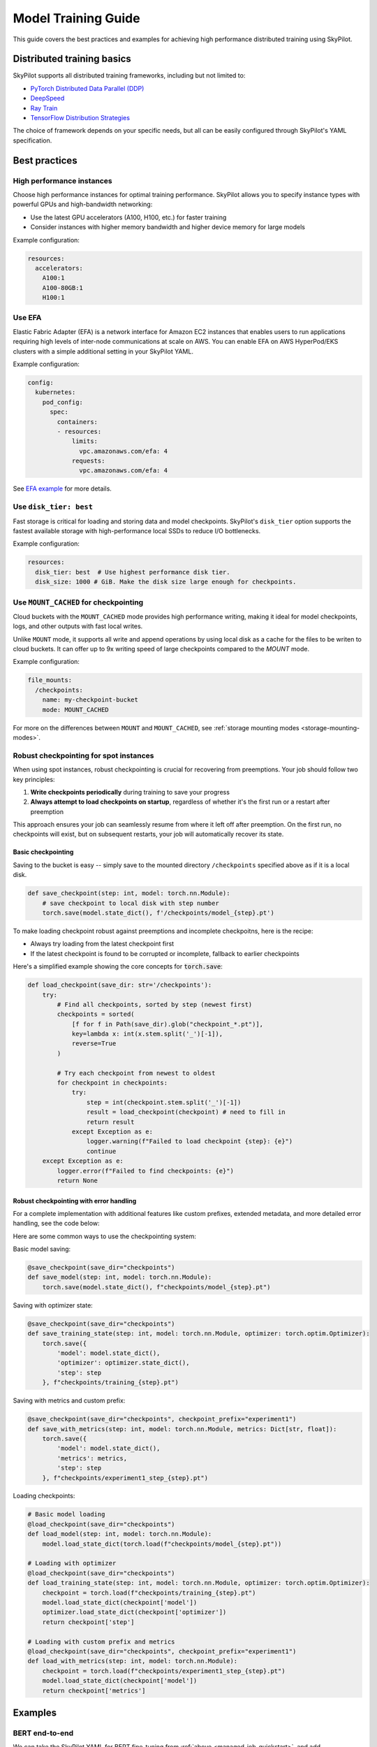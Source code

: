 .. _training-guide:

Model Training Guide
=========================

This guide covers the best practices and examples for achieving high performance distributed training using SkyPilot.

Distributed training basics
----------------------------

SkyPilot supports all distributed training frameworks, including but not limited to:

- `PyTorch Distributed Data Parallel (DDP) <https://docs.skypilot.co/en/latest/examples/training/distributed-pytorch.html>`_
- `DeepSpeed <https://docs.skypilot.co/en/latest/examples/training/deepspeed.html>`_
- `Ray Train <https://docs.skypilot.co/en/latest/examples/training/ray.html>`_
- `TensorFlow Distribution Strategies <https://docs.skypilot.co/en/latest/examples/training/distributed-tensorflow.html>`_

The choice of framework depends on your specific needs, but all can be easily configured through SkyPilot's YAML specification.

Best practices
--------------

High performance instances
~~~~~~~~~~~~~~~~~~~~~~~~~~~~
Choose high performance instances for optimal training performance. SkyPilot allows you to specify instance types with powerful GPUs and high-bandwidth networking:

- Use the latest GPU accelerators (A100, H100, etc.) for faster training
- Consider instances with higher memory bandwidth and higher device memory for large models

Example configuration:

.. code-block:: yaml

  resources:
    accelerators: 
      A100:1  
      A100-80GB:1  
      H100:1  

Use EFA
~~~~~~~
Elastic Fabric Adapter (EFA) is a network interface for Amazon EC2 instances that enables users to run applications requiring high levels of inter-node communications at scale on AWS. You can enable EFA on AWS HyperPod/EKS clusters with a simple additional setting in your SkyPilot YAML.

Example configuration:

.. code-block:: yaml

  config:
    kubernetes:
      pod_config:
        spec:
          containers:
          - resources:
              limits:
                vpc.amazonaws.com/efa: 4
              requests:
                vpc.amazonaws.com/efa: 4

See `EFA example <https://docs.skypilot.co/en/latest/examples/training/aws_efa.html>`_ for more details.

Use ``disk_tier: best``
~~~~~~~~~~~~~~~~~~~~~~~
Fast storage is critical for loading and storing data and model checkpoints.
SkyPilot's ``disk_tier`` option supports the fastest available storage with high-performance local SSDs to reduce I/O bottlenecks.

Example configuration:

.. code-block:: yaml

  resources:
    disk_tier: best  # Use highest performance disk tier.
    disk_size: 1000 # GiB. Make the disk size large enough for checkpoints.


Use ``MOUNT_CACHED`` for checkpointing
~~~~~~~~~~~~~~~~~~~~~~~~~~~~~~~~~~~~~~~~

Cloud buckets with the ``MOUNT_CACHED`` mode provides high performance writing, making it ideal for model checkpoints, logs, and other outputs with fast local writes. 

Unlike ``MOUNT`` mode, it supports all write and append operations by using local disk as a cache for the files to be writen to cloud buckets. It can offer up to 9x writing speed of large checkpoints compared to the `MOUNT` mode.

Example configuration:

.. code-block:: yaml

    file_mounts:
      /checkpoints:
        name: my-checkpoint-bucket  
        mode: MOUNT_CACHED


For more on the differences between ``MOUNT`` and ``MOUNT_CACHED``, see :ref:`storage mounting modes <storage-mounting-modes>`.

Robust checkpointing for spot instances
~~~~~~~~~~~~~~~~~~~~~~~~~~~~~~~~~~~~~~~~

When using spot instances, robust checkpointing is crucial for recovering from preemptions. Your job should follow two key principles:

1. **Write checkpoints periodically** during training to save your progress
2. **Always attempt to load checkpoints on startup**, regardless of whether it's the first run or a restart after preemption

This approach ensures your job can seamlessly resume from where it left off after preemption. On the first run, no checkpoints will exist, but on subsequent restarts, your job will automatically recover its state.

Basic checkpointing
^^^^^^^^^^^^^^^^^^^^

Saving to the bucket is easy -- simply save to the mounted directory ``/checkpoints`` specified above as if it is a local disk.


.. code-block:: python

    def save_checkpoint(step: int, model: torch.nn.Module):
        # save checkpoint to local disk with step number
        torch.save(model.state_dict(), f'/checkpoints/model_{step}.pt')

To make loading checkpoint robust against preemptions and incomplete checkpoitns, here is the recipe:

- Always try loading from the latest checkpoint first 
- If the latest checkpoint is found to be corrupted or incomplete,  fallback to earlier checkpoints

Here's a simplified example showing the core concepts for :code:`torch.save`:



.. code-block:: python

    def load_checkpoint(save_dir: str='/checkpoints'):
        try:
            # Find all checkpoints, sorted by step (newest first)
            checkpoints = sorted(
                [f for f in Path(save_dir).glob("checkpoint_*.pt")],
                key=lambda x: int(x.stem.split('_')[-1]),
                reverse=True
            )
            
            # Try each checkpoint from newest to oldest
            for checkpoint in checkpoints:
                try:
                    step = int(checkpoint.stem.split('_')[-1])
                    result = load_checkpoint(checkpoint) # need to fill in
                    return result
                except Exception as e:
                    logger.warning(f"Failed to load checkpoint {step}: {e}")
                    continue
        except Exception as e:
            logger.error(f"Failed to find checkpoints: {e}")
            return None
            
Robust checkpointing with error handling
^^^^^^^^^^^^^^^^^^^^^^^^^^^^^^^^^^^^^^^^
For a complete implementation with additional features like custom prefixes, extended metadata, and more detailed error handling, see the code below:

.. dropdown:: Full Implementation
    :animate: fade-in-slide-down

    .. code-block:: python

        from datetime import datetime
        import functools
        import json
        import logging
        import os
        from pathlib import Path
        from typing import Any, Callable, Dict, Optional, TypeVar, Union

        import torch

        logger = logging.getLogger(__name__)

        T = TypeVar('T')

        def save_checkpoint(
            save_dir: str,
            max_checkpoints: int = 5,
            checkpoint_prefix: str = "checkpoint",
        ):
            """
            Decorator for saving checkpoints with fallback mechanism.
            
            Args:
                save_dir: Directory to save checkpoints
                max_checkpoints: Maximum number of checkpoints to keep
                checkpoint_prefix: Prefix for checkpoint files

            Examples:
                # Basic usage with a simple save function
                @save_checkpoint(save_dir="checkpoints")
                def save_model(step: int, model: torch.nn.Module):
                    torch.save(model.state_dict(), f"checkpoints/model_{step}.pt")

                # With custom save function that includes optimizer
                @save_checkpoint(save_dir="checkpoints")
                def save_training_state(step: int, model: torch.nn.Module, optimizer: torch.optim.Optimizer):
                    torch.save({
                        'model': model.state_dict(),
                        'optimizer': optimizer.state_dict(),
                        'step': step
                    }, f"checkpoints/training_{step}.pt")

                # With additional data and custom prefix
                @save_checkpoint(save_dir="checkpoints", checkpoint_prefix="experiment1")
                def save_with_metrics(step: int, model: torch.nn.Module, metrics: Dict[str, float]):
                    torch.save({
                        'model': model.state_dict(),
                        'metrics': metrics,
                        'step': step
                    }, f"checkpoints/experiment1_step_{step}.pt")
            """
            def decorator(func: Callable[..., T]) -> Callable[..., T]:
                # Initialize state
                save_dir_path = Path(save_dir)
                save_dir_path.mkdir(parents=True, exist_ok=True)

                @functools.wraps(func)
                def wrapper(*args, **kwargs) -> T:
                    # Get current step from kwargs or args
                    step = kwargs.get('step', args[0] if args else None)
                    if step is None:
                        return func(*args, **kwargs)

                    try:
                        # Call the original save function
                        result = func(*args, **kwargs)
                        
                        # Save metadata
                        metadata = {
                            'step': step,
                            'timestamp': datetime.now().isoformat(),
                            'model_type': kwargs.get('model', args[1] if len(args) > 1 else None).__class__.__name__,
                        }
                        
                        metadata_path = save_dir_path / f"{checkpoint_prefix}_step_{step}_metadata.json"
                        with open(metadata_path, 'w') as f:
                            json.dump(metadata, f)

                        # Cleanup old checkpoints
                        checkpoints = sorted(
                            [f for f in save_dir_path.glob(f"{checkpoint_prefix}_step_*.pt")],
                            key=lambda x: int(x.stem.split('_')[-1])
                        )
                        
                        while len(checkpoints) > max_checkpoints:
                            oldest_checkpoint = checkpoints.pop(0)
                            oldest_checkpoint.unlink()
                            metadata_path = oldest_checkpoint.with_suffix('_metadata.json')
                            if metadata_path.exists():
                                metadata_path.unlink()

                        logger.info(f"Saved checkpoint at step {step}")
                        return result

                    except Exception as e:
                        logger.error(f"Failed to save checkpoint at step {step}: {str(e)}")
                        return func(*args, **kwargs)

                return wrapper
            return decorator

        def load_checkpoint(
            save_dir: str,
            checkpoint_prefix: str = "checkpoint",
        ):
            """
            Decorator for loading checkpoints with fallback mechanism.
            Tries to load from the latest checkpoint, if that fails tries the second latest, and so on.
            
            Args:
                save_dir: Directory containing checkpoints
                checkpoint_prefix: Prefix for checkpoint files

            Examples:
                # Basic usage with a simple load function
                @load_checkpoint(save_dir="checkpoints")
                def load_model(step: int, model: torch.nn.Module):
                    model.load_state_dict(torch.load(f"checkpoints/model_{step}.pt"))

                # Loading with optimizer
                @load_checkpoint(save_dir="checkpoints")
                def load_training_state(step: int, model: torch.nn.Module, optimizer: torch.optim.Optimizer):
                    checkpoint = torch.load(f"checkpoints/training_{step}.pt")
                    model.load_state_dict(checkpoint['model'])
                    optimizer.load_state_dict(checkpoint['optimizer'])
                    return checkpoint['step']

                # Loading with custom prefix and additional data
                @load_checkpoint(save_dir="checkpoints", checkpoint_prefix="experiment1")
                def load_with_metrics(step: int, model: torch.nn.Module):
                    checkpoint = torch.load(f"checkpoints/experiment1_step_{step}.pt")
                    model.load_state_dict(checkpoint['model'])
                    return checkpoint['metrics']
            """
            def decorator(func: Callable[..., T]) -> Callable[..., T]:
                save_dir_path = Path(save_dir)

                @functools.wraps(func)
                def wrapper(*args, **kwargs) -> T:
                    try:
                        # Find available checkpoints
                        checkpoints = sorted(
                            [f for f in save_dir_path.glob(f"{checkpoint_prefix}_step_*.pt")],
                            key=lambda x: int(x.stem.split('_')[-1]),
                            reverse=True  # Sort in descending order (newest first)
                        )
                        
                        if not checkpoints:
                            logger.warning("No checkpoints found")
                            return func(*args, **kwargs)

                        # Try each checkpoint from newest to oldest
                        for checkpoint in checkpoints:
                            try:
                                step = int(checkpoint.stem.split('_')[-1])
                                
                                # Call the original load function with the current step
                                if 'step' in kwargs:
                                    kwargs['step'] = step
                                elif args:
                                    args = list(args)
                                    args[0] = step
                                    args = tuple(args)
                                
                                result = func(*args, **kwargs)
                                logger.info(f"Successfully loaded checkpoint from step {step}")
                                return result
                                
                            except Exception as e:
                                logger.warning(f"Failed to load checkpoint at step {step}, trying previous checkpoint: {str(e)}")
                                continue

                        # If we get here, all checkpoints failed
                        logger.error("Failed to load any checkpoint")
                        return func(*args, **kwargs)

                    except Exception as e:
                        logger.error(f"Failed to find checkpoints: {str(e)}")
                        return func(*args, **kwargs)

                return wrapper
            return decorator

Here are some common ways to use the checkpointing system:

Basic model saving:

.. code-block:: python

    @save_checkpoint(save_dir="checkpoints")
    def save_model(step: int, model: torch.nn.Module):
        torch.save(model.state_dict(), f"checkpoints/model_{step}.pt")

Saving with optimizer state:

.. code-block:: python

    @save_checkpoint(save_dir="checkpoints")
    def save_training_state(step: int, model: torch.nn.Module, optimizer: torch.optim.Optimizer):
        torch.save({
            'model': model.state_dict(),
            'optimizer': optimizer.state_dict(),
            'step': step
        }, f"checkpoints/training_{step}.pt")

Saving with metrics and custom prefix:

.. code-block:: python

    @save_checkpoint(save_dir="checkpoints", checkpoint_prefix="experiment1")
    def save_with_metrics(step: int, model: torch.nn.Module, metrics: Dict[str, float]):
        torch.save({
            'model': model.state_dict(),
            'metrics': metrics,
            'step': step
        }, f"checkpoints/experiment1_step_{step}.pt")

Loading checkpoints:

.. code-block:: python

    # Basic model loading
    @load_checkpoint(save_dir="checkpoints")
    def load_model(step: int, model: torch.nn.Module):
        model.load_state_dict(torch.load(f"checkpoints/model_{step}.pt"))

    # Loading with optimizer
    @load_checkpoint(save_dir="checkpoints")
    def load_training_state(step: int, model: torch.nn.Module, optimizer: torch.optim.Optimizer):
        checkpoint = torch.load(f"checkpoints/training_{step}.pt")
        model.load_state_dict(checkpoint['model'])
        optimizer.load_state_dict(checkpoint['optimizer'])
        return checkpoint['step']

    # Loading with custom prefix and metrics
    @load_checkpoint(save_dir="checkpoints", checkpoint_prefix="experiment1")
    def load_with_metrics(step: int, model: torch.nn.Module):
        checkpoint = torch.load(f"checkpoints/experiment1_step_{step}.pt")
        model.load_state_dict(checkpoint['model'])
        return checkpoint['metrics']



Examples
--------

.. _bert:

BERT end-to-end
~~~~~~~~~~~~~~~

We can take the SkyPilot YAML for BERT fine-tuning from :ref:`above <managed-job-quickstart>`, and add checkpointing/recovery to get everything working end-to-end.

.. note::
    
  You can find all the code for this example `in the documentation <https://docs.skypilot.co/en/latest/examples/spot/bert_qa.html>`_

In this example, we fine-tune a BERT model on a question-answering task with HuggingFace.

This example:

- has SkyPilot find a V100 instance on any cloud,
- uses spot instances to save cost, and
- uses checkpointing to recover preempted jobs quickly.

.. code-block:: yaml
  :emphasize-lines: 9-12

  # bert_qa.yaml
  name: bert-qa

  resources:
    accelerators: V100:1
    use_spot: true  # Use spot instances to save cost.
    disk_tier: best # using highest performance disk tier

  file_mounts:
    /checkpoint:
      name: # NOTE: Fill in your bucket name
      mode: MOUNT_CACHED

  envs:
    # Fill in your wandb key: copy from https://wandb.ai/authorize
    # Alternatively, you can use `--env WANDB_API_KEY=$WANDB_API_KEY`
    # to pass the key in the command line, during `sky jobs launch`.
    WANDB_API_KEY:

  # Assume your working directory is under `~/transformers`.
  workdir: ~/transformers

  setup: |
    pip install -e .
    cd examples/pytorch/question-answering/
    pip install -r requirements.txt torch==1.12.1+cu113 --extra-index-url https://download.pytorch.org/whl/cu113
    pip install wandb

  run: |
    cd examples/pytorch/question-answering/
    python run_qa.py \
      --model_name_or_path bert-base-uncased \
      --dataset_name squad \
      --do_train \
      --do_eval \
      --per_device_train_batch_size 12 \
      --learning_rate 3e-5 \
      --num_train_epochs 50 \
      --max_seq_length 384 \
      --doc_stride 128 \
      --report_to wandb \
      --output_dir /checkpoint/bert_qa/ \
      --run_name $SKYPILOT_TASK_ID \
      --save_total_limit 10 \
      --save_steps 1000

The highlighted lines add a bucket for checkpoints.
As HuggingFace has built-in support for periodic checkpointing, we just need to pass the highlighted arguments to save checkpoints to the bucket.
(See more on `Huggingface API <https://huggingface.co/docs/transformers/main_classes/trainer#transformers.TrainingArguments.save_steps>`__).
To see another example of periodic checkpointing with PyTorch, check out `our ResNet example <https://github.com/skypilot-org/skypilot/tree/master/examples/spot/resnet_ddp>`__.

We also set :code:`--run_name` to :code:`$SKYPILOT_TASK_ID` so that the logs for all recoveries of the same job will be saved
to the same run in Weights & Biases.

.. note::
  The environment variable :code:`$SKYPILOT_TASK_ID` (example: "sky-managed-2022-10-06-05-17-09-750781_bert-qa_8-0") can be used to identify the same job, i.e., it is kept identical across all
  recoveries of the job.
  It can be accessed in the task's :code:`run` commands or directly in the program itself (e.g., access
  via :code:`os.environ` and pass to Weights & Biases for tracking purposes in your training script). It is made available to
  the task whenever it is invoked. See more about :ref:`environment variables provided by SkyPilot <sky-env-vars>`.

With the highlighted changes, the managed job can now resume training after preemption! We can enjoy the benefits of
cost savings from spot instances without worrying about preemption or losing progress.

.. code-block:: console

  $ sky jobs launch -n bert-qa bert_qa.yaml


Real-world examples
~~~~~~~~~~~~~~~~~~~

* `Vicuna <https://vicuna.lmsys.org/>`_ LLM chatbot: `instructions <https://docs.skypilot.co/en/latest/llm/vicuna.html>`_, `YAML <https://docs.skypilot.co/en/latest/llm/vicuna/train.html>`__
* `Large-scale vector database ingestion <https://docs.skypilot.co/en/latest/examples/vector_database.html>`__, and the `blog post about it <https://blog.skypilot.co/large-scale-vector-database/>`__
* BERT (shown above): `YAML <https://docs.skypilot.co/en/latest/examples/spot/bert_qa.html>`__
* PyTorch DDP, ResNet: `YAML <https://docs.skypilot.co/en/latest/examples/spot/resnet.html>`__
* PyTorch Lightning DDP, CIFAR-10: `YAML <https://docs.skypilot.co/en/latest/examples/spot/lightning_cifar10.html>`__
